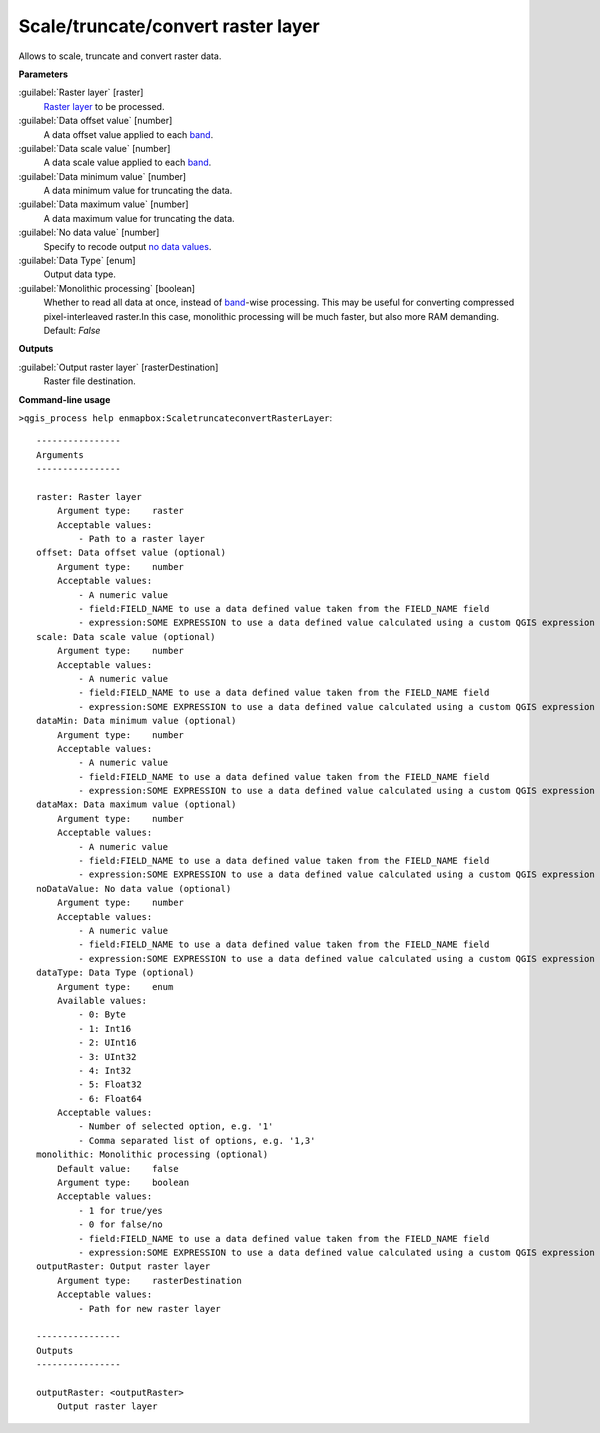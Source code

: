 
..
  ## AUTOGENERATED TITLE START

.. _alg-enmapbox-ScaletruncateconvertRasterLayer:

***********************************
Scale/truncate/convert raster layer
***********************************

..
  ## AUTOGENERATED TITLE END


..
  ## AUTOGENERATED DESCRIPTION START

Allows to scale, truncate and convert raster data.

..
  ## AUTOGENERATED DESCRIPTION END


..
  ## AUTOGENERATED PARAMETERS START

**Parameters**

:guilabel:`Raster layer` [raster]
    `Raster layer <https://enmap-box.readthedocs.io/en/latest/general/glossary.html#term-raster-layer>`_ to be processed.

:guilabel:`Data offset value` [number]
    A data offset value applied to each `band <https://enmap-box.readthedocs.io/en/latest/general/glossary.html#term-band>`_.

:guilabel:`Data scale value` [number]
    A data scale value applied to each `band <https://enmap-box.readthedocs.io/en/latest/general/glossary.html#term-band>`_.

:guilabel:`Data minimum value` [number]
    A data minimum value for truncating the data.

:guilabel:`Data maximum value` [number]
    A data maximum value for truncating the data.

:guilabel:`No data value` [number]
    Specify to recode output `no data values <https://enmap-box.readthedocs.io/en/latest/general/glossary.html#term-no-data-value>`_.

:guilabel:`Data Type` [enum]
    Output data type.

:guilabel:`Monolithic processing` [boolean]
    Whether to read all data at once, instead of `band <https://enmap-box.readthedocs.io/en/latest/general/glossary.html#term-band>`_-wise processing. This may be useful for converting compressed pixel-interleaved raster.In this case, monolithic processing will be much faster, but also more RAM demanding.
    Default: *False*

**Outputs**

:guilabel:`Output raster layer` [rasterDestination]
    Raster file destination.

..
  ## AUTOGENERATED PARAMETERS END


..
  ## AUTOGENERATED COMMAND USAGE START

**Command-line usage**

``>qgis_process help enmapbox:ScaletruncateconvertRasterLayer``::

    ----------------
    Arguments
    ----------------

    raster: Raster layer
        Argument type:    raster
        Acceptable values:
            - Path to a raster layer
    offset: Data offset value (optional)
        Argument type:    number
        Acceptable values:
            - A numeric value
            - field:FIELD_NAME to use a data defined value taken from the FIELD_NAME field
            - expression:SOME EXPRESSION to use a data defined value calculated using a custom QGIS expression
    scale: Data scale value (optional)
        Argument type:    number
        Acceptable values:
            - A numeric value
            - field:FIELD_NAME to use a data defined value taken from the FIELD_NAME field
            - expression:SOME EXPRESSION to use a data defined value calculated using a custom QGIS expression
    dataMin: Data minimum value (optional)
        Argument type:    number
        Acceptable values:
            - A numeric value
            - field:FIELD_NAME to use a data defined value taken from the FIELD_NAME field
            - expression:SOME EXPRESSION to use a data defined value calculated using a custom QGIS expression
    dataMax: Data maximum value (optional)
        Argument type:    number
        Acceptable values:
            - A numeric value
            - field:FIELD_NAME to use a data defined value taken from the FIELD_NAME field
            - expression:SOME EXPRESSION to use a data defined value calculated using a custom QGIS expression
    noDataValue: No data value (optional)
        Argument type:    number
        Acceptable values:
            - A numeric value
            - field:FIELD_NAME to use a data defined value taken from the FIELD_NAME field
            - expression:SOME EXPRESSION to use a data defined value calculated using a custom QGIS expression
    dataType: Data Type (optional)
        Argument type:    enum
        Available values:
            - 0: Byte
            - 1: Int16
            - 2: UInt16
            - 3: UInt32
            - 4: Int32
            - 5: Float32
            - 6: Float64
        Acceptable values:
            - Number of selected option, e.g. '1'
            - Comma separated list of options, e.g. '1,3'
    monolithic: Monolithic processing (optional)
        Default value:    false
        Argument type:    boolean
        Acceptable values:
            - 1 for true/yes
            - 0 for false/no
            - field:FIELD_NAME to use a data defined value taken from the FIELD_NAME field
            - expression:SOME EXPRESSION to use a data defined value calculated using a custom QGIS expression
    outputRaster: Output raster layer
        Argument type:    rasterDestination
        Acceptable values:
            - Path for new raster layer

    ----------------
    Outputs
    ----------------

    outputRaster: <outputRaster>
        Output raster layer

..
  ## AUTOGENERATED COMMAND USAGE END

